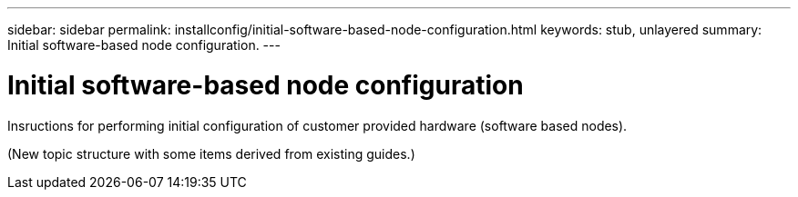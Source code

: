 ---
sidebar: sidebar
permalink: installconfig/initial-software-based-node-configuration.html
keywords: stub, unlayered
summary: Initial software-based node configuration.
---

= Initial software-based node configuration




:icons: font

:imagesdir: ../media/

[.lead]
Insructions for performing initial configuration of customer provided hardware (software based nodes).

(New topic structure with some items derived from existing guides.)
